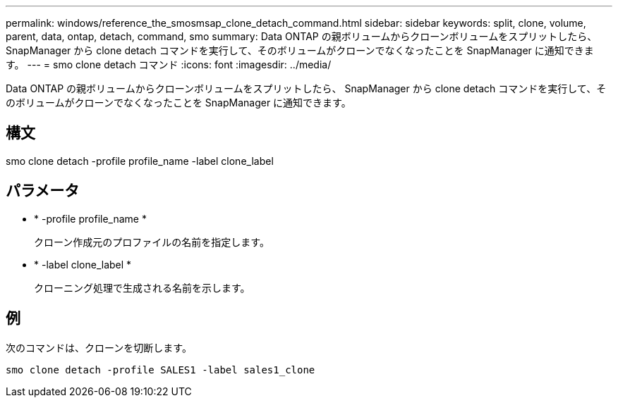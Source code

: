 ---
permalink: windows/reference_the_smosmsap_clone_detach_command.html 
sidebar: sidebar 
keywords: split, clone, volume, parent, data, ontap, detach, command, smo 
summary: Data ONTAP の親ボリュームからクローンボリュームをスプリットしたら、 SnapManager から clone detach コマンドを実行して、そのボリュームがクローンでなくなったことを SnapManager に通知できます。 
---
= smo clone detach コマンド
:icons: font
:imagesdir: ../media/


[role="lead"]
Data ONTAP の親ボリュームからクローンボリュームをスプリットしたら、 SnapManager から clone detach コマンドを実行して、そのボリュームがクローンでなくなったことを SnapManager に通知できます。



== 構文

smo clone detach -profile profile_name -label clone_label



== パラメータ

* * -profile profile_name *
+
クローン作成元のプロファイルの名前を指定します。

* * -label clone_label *
+
クローニング処理で生成される名前を示します。





== 例

次のコマンドは、クローンを切断します。

[listing]
----
smo clone detach -profile SALES1 -label sales1_clone
----